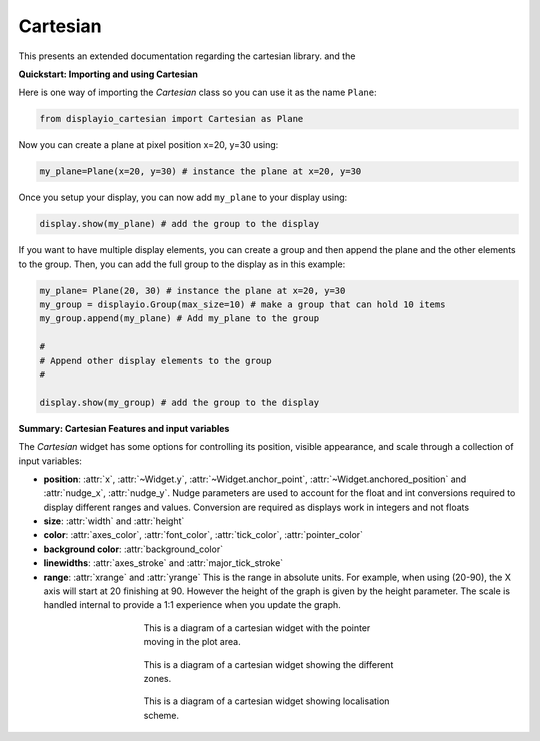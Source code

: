 .. role:: strike

Cartesian
=======================

This presents an extended documentation regarding the cartesian library. and the


**Quickstart: Importing and using Cartesian**

Here is one way of importing the `Cartesian` class so you can use it as
the name ``Plane``:

.. code-block:: python

    from displayio_cartesian import Cartesian as Plane

Now you can create a plane at pixel position x=20, y=30 using:

.. code-block:: python

    my_plane=Plane(x=20, y=30) # instance the plane at x=20, y=30

Once you setup your display, you can now add ``my_plane`` to your display using:

.. code-block:: python

    display.show(my_plane) # add the group to the display

If you want to have multiple display elements, you can create a group and then
append the plane and the other elements to the group.  Then, you can add the full
group to the display as in this example:

.. code-block:: python

    my_plane= Plane(20, 30) # instance the plane at x=20, y=30
    my_group = displayio.Group(max_size=10) # make a group that can hold 10 items
    my_group.append(my_plane) # Add my_plane to the group

    #
    # Append other display elements to the group
    #

    display.show(my_group) # add the group to the display


**Summary: Cartesian Features and input variables**

The `Cartesian` widget has some options for controlling its position, visible appearance,
and scale through a collection of input variables:

- **position**: :attr:`x`, :attr:`~Widget.y`, :attr:`~Widget.anchor_point`,
  :attr:`~Widget.anchored_position` and
  :attr:`nudge_x`, :attr:`nudge_y`. Nudge parameters are used to account for the float and int
  conversions required to display different ranges and values. Conversion are required
  as displays work in integers and not floats

- **size**: :attr:`width` and :attr:`height`

- **color**: :attr:`axes_color`, :attr:`font_color`, :attr:`tick_color`, :attr:`pointer_color`

- **background color**: :attr:`background_color`

- **linewidths**: :attr:`axes_stroke` and :attr:`major_tick_stroke`

- **range**: :attr:`xrange` and :attr:`yrange` This is the range in absolute units.
  For example, when using (20-90), the X axis will start at 20 finishing at 90.
  However the height of the graph is given by the height parameter. The scale
  is handled internal to provide a 1:1 experience when you update the graph.


.. figure:: cartesian.gif
   :scale: 100 %
   :figwidth: 50%
   :align: center
   :alt: Diagram of the cartesian widget with the pointer in motion.

   This is a diagram of a cartesian widget with the pointer moving in the
   plot area.

.. figure:: cartesian_zones.png
   :scale: 100 %
   :figwidth: 50%
   :align: center
   :alt: Diagram of the cartesian widget zones.

   This is a diagram of a cartesian widget showing the different zones.

.. figure:: cartesian_explanation.png
   :scale: 100 %
   :figwidth: 50%
   :align: center
   :alt: Diagram of the cartesian widget localisation.

   This is a diagram of a cartesian widget showing localisation scheme.
